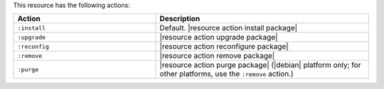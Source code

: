 .. The contents of this file are included in multiple topics.
.. This file should not be changed in a way that hinders its ability to appear in multiple documentation sets.

This resource has the following actions:

.. list-table::
   :widths: 200 300
   :header-rows: 1

   * - Action
     - Description
   * - ``:install``
     - Default. |resource action install package|
   * - ``:upgrade``
     - |resource action upgrade package|
   * - ``:reconfig``
     - |resource action reconfigure package|
   * - ``:remove``
     - |resource action remove package|
   * - ``:purge``
     - |resource action purge package| (|debian| platform only; for other platforms, use the ``:remove`` action.)
